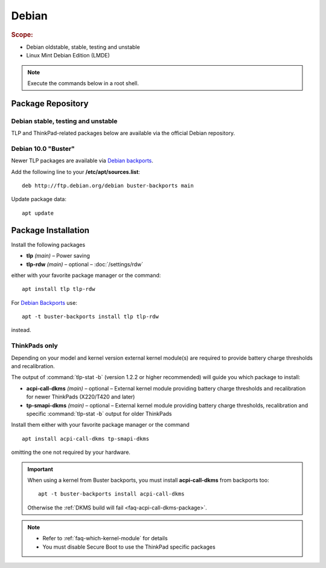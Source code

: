 Debian
======
.. rubric:: Scope:

* Debian oldstable, stable, testing and unstable
* Linux Mint Debian Edition (LMDE)

.. note::

    Execute the commands below in a root shell.

Package Repository
------------------

Debian stable, testing and unstable
^^^^^^^^^^^^^^^^^^^^^^^^^^^^^^^^^^^
TLP and ThinkPad-related packages below are available via the official Debian
repository.

Debian 10.0 "Buster"
^^^^^^^^^^^^^^^^^^^^
Newer TLP packages are available via `Debian backports`_.

Add the following line to your **/etc/apt/sources.list**: ::

    deb http://ftp.debian.org/debian buster-backports main

Update package data: ::

    apt update

Package Installation
--------------------
Install the following packages

* **tlp** *(main)* – Power saving
* **tlp-rdw** *(main)* – optional – :doc:`/settings/rdw`

either with your favorite package manager or the command: ::

    apt install tlp tlp-rdw

For `Debian Backports`_ use: ::

    apt -t buster-backports install tlp tlp-rdw

instead.

ThinkPads only
^^^^^^^^^^^^^^
Depending on your model and kernel version external kernel module(s) are required
to provide battery charge thresholds and recalibration.

The output of :command:`tlp-stat -b` (version 1.2.2 or higher recommended) will guide
you which package to install:

* **acpi-call-dkms** *(main)* – optional – External kernel module providing
  battery charge thresholds and recalibration for newer ThinkPads (X220/T420 and later)
* **tp-smapi-dkms** *(main)* – optional – External kernel module providing battery
  charge thresholds, recalibration and specific :command:`tlp-stat -b` output
  for older ThinkPads

Install them either with your favorite package manager or the command ::

    apt install acpi-call-dkms tp-smapi-dkms

omitting the one not required by your hardware.

.. important::

    When using a kernel from Buster backports, you must install **acpi-call-dkms**
    from backports too: ::

        apt -t buster-backports install acpi-call-dkms

    Otherwise the :ref:`DKMS build will fail <faq-acpi-call-dkms-package>`.

.. note::

    * Refer to :ref:`faq-which-kernel-module` for details
    * You must disable Secure Boot to use the ThinkPad specific packages


.. _`Debian Backports`: https://backports.debian.org/Instructions/

